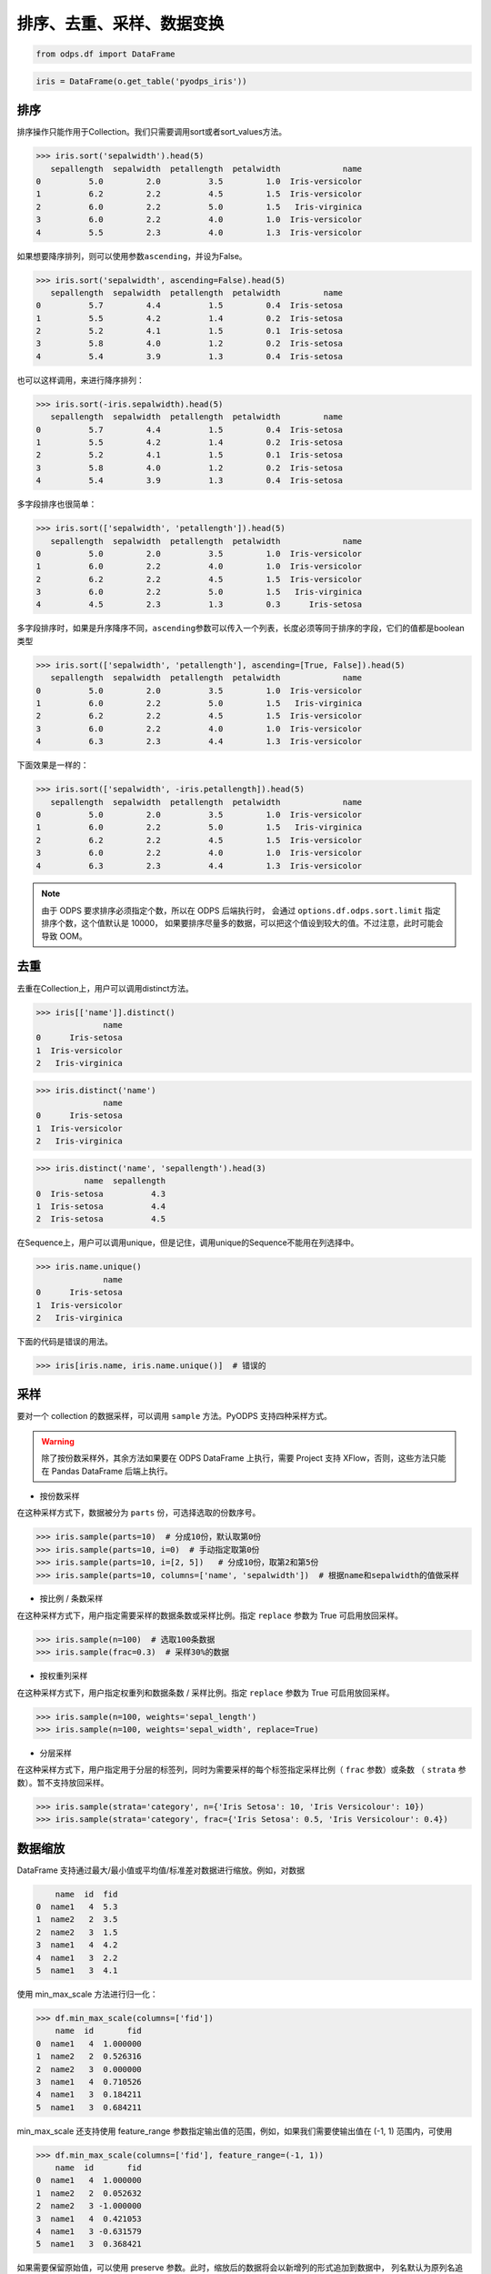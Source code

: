.. _dfsortdistinct:

排序、去重、采样、数据变换
=========================

.. code:: python

    from odps.df import DataFrame

.. code:: python

    iris = DataFrame(o.get_table('pyodps_iris'))

排序
-----

排序操作只能作用于Collection。我们只需要调用sort或者sort\_values方法。

.. code:: python

    >>> iris.sort('sepalwidth').head(5)
       sepallength  sepalwidth  petallength  petalwidth             name
    0          5.0         2.0          3.5         1.0  Iris-versicolor
    1          6.2         2.2          4.5         1.5  Iris-versicolor
    2          6.0         2.2          5.0         1.5   Iris-virginica
    3          6.0         2.2          4.0         1.0  Iris-versicolor
    4          5.5         2.3          4.0         1.3  Iris-versicolor

如果想要降序排列，则可以使用参数\ ``ascending``\ ，并设为False。

.. code:: python

    >>> iris.sort('sepalwidth', ascending=False).head(5)
       sepallength  sepalwidth  petallength  petalwidth         name
    0          5.7         4.4          1.5         0.4  Iris-setosa
    1          5.5         4.2          1.4         0.2  Iris-setosa
    2          5.2         4.1          1.5         0.1  Iris-setosa
    3          5.8         4.0          1.2         0.2  Iris-setosa
    4          5.4         3.9          1.3         0.4  Iris-setosa

也可以这样调用，来进行降序排列：

.. code:: python

    >>> iris.sort(-iris.sepalwidth).head(5)
       sepallength  sepalwidth  petallength  petalwidth         name
    0          5.7         4.4          1.5         0.4  Iris-setosa
    1          5.5         4.2          1.4         0.2  Iris-setosa
    2          5.2         4.1          1.5         0.1  Iris-setosa
    3          5.8         4.0          1.2         0.2  Iris-setosa
    4          5.4         3.9          1.3         0.4  Iris-setosa

多字段排序也很简单：

.. code:: python

    >>> iris.sort(['sepalwidth', 'petallength']).head(5)
       sepallength  sepalwidth  petallength  petalwidth             name
    0          5.0         2.0          3.5         1.0  Iris-versicolor
    1          6.0         2.2          4.0         1.0  Iris-versicolor
    2          6.2         2.2          4.5         1.5  Iris-versicolor
    3          6.0         2.2          5.0         1.5   Iris-virginica
    4          4.5         2.3          1.3         0.3      Iris-setosa

多字段排序时，如果是升序降序不同，\ ``ascending``\ 参数可以传入一个列表，长度必须等同于排序的字段，它们的值都是boolean类型

.. code:: python

    >>> iris.sort(['sepalwidth', 'petallength'], ascending=[True, False]).head(5)
       sepallength  sepalwidth  petallength  petalwidth             name
    0          5.0         2.0          3.5         1.0  Iris-versicolor
    1          6.0         2.2          5.0         1.5   Iris-virginica
    2          6.2         2.2          4.5         1.5  Iris-versicolor
    3          6.0         2.2          4.0         1.0  Iris-versicolor
    4          6.3         2.3          4.4         1.3  Iris-versicolor

下面效果是一样的：

.. code:: python

    >>> iris.sort(['sepalwidth', -iris.petallength]).head(5)
       sepallength  sepalwidth  petallength  petalwidth             name
    0          5.0         2.0          3.5         1.0  Iris-versicolor
    1          6.0         2.2          5.0         1.5   Iris-virginica
    2          6.2         2.2          4.5         1.5  Iris-versicolor
    3          6.0         2.2          4.0         1.0  Iris-versicolor
    4          6.3         2.3          4.4         1.3  Iris-versicolor


.. note::

    由于 ODPS 要求排序必须指定个数，所以在 ODPS 后端执行时，
    会通过 ``options.df.odps.sort.limit`` 指定排序个数，这个值默认是 10000，
    如果要排序尽量多的数据，可以把这个值设到较大的值。不过注意，此时可能会导致 OOM。

去重
-----

去重在Collection上，用户可以调用distinct方法。

.. code:: python

    >>> iris[['name']].distinct()
                  name
    0      Iris-setosa
    1  Iris-versicolor
    2   Iris-virginica

.. code:: python

    >>> iris.distinct('name')
                  name
    0      Iris-setosa
    1  Iris-versicolor
    2   Iris-virginica

.. code:: python

    >>> iris.distinct('name', 'sepallength').head(3)
              name  sepallength
    0  Iris-setosa          4.3
    1  Iris-setosa          4.4
    2  Iris-setosa          4.5

在Sequence上，用户可以调用unique，但是记住，调用unique的Sequence不能用在列选择中。

.. code:: python

    >>> iris.name.unique()
                  name
    0      Iris-setosa
    1  Iris-versicolor
    2   Iris-virginica


下面的代码是错误的用法。

.. code:: python

    >>> iris[iris.name, iris.name.unique()]  # 错误的


采样
------


要对一个 collection 的数据采样，可以调用 ``sample`` 方法。PyODPS 支持四种采样方式。

.. warning::
    除了按份数采样外，其余方法如果要在 ODPS DataFrame 上执行，需要 Project 支持 XFlow，否则，这些方法只能在
    Pandas DataFrame 后端上执行。

- 按份数采样

在这种采样方式下，数据被分为 ``parts`` 份，可选择选取的份数序号。

.. code:: python

    >>> iris.sample(parts=10)  # 分成10份，默认取第0份
    >>> iris.sample(parts=10, i=0)  # 手动指定取第0份
    >>> iris.sample(parts=10, i=[2, 5])   # 分成10份，取第2和第5份
    >>> iris.sample(parts=10, columns=['name', 'sepalwidth'])  # 根据name和sepalwidth的值做采样

- 按比例 / 条数采样

在这种采样方式下，用户指定需要采样的数据条数或采样比例。指定 ``replace`` 参数为 True 可启用放回采样。

.. code:: python

    >>> iris.sample(n=100)  # 选取100条数据
    >>> iris.sample(frac=0.3)  # 采样30%的数据

- 按权重列采样

在这种采样方式下，用户指定权重列和数据条数 / 采样比例。指定 ``replace`` 参数为 True 可启用放回采样。

.. code:: python

    >>> iris.sample(n=100, weights='sepal_length')
    >>> iris.sample(n=100, weights='sepal_width', replace=True)

- 分层采样

在这种采样方式下，用户指定用于分层的标签列，同时为需要采样的每个标签指定采样比例（ ``frac`` 参数）或条数
（ ``strata`` 参数）。暂不支持放回采样。

.. code:: python

    >>> iris.sample(strata='category', n={'Iris Setosa': 10, 'Iris Versicolour': 10})
    >>> iris.sample(strata='category', frac={'Iris Setosa': 0.5, 'Iris Versicolour': 0.4})

数据缩放
--------

DataFrame 支持通过最大/最小值或平均值/标准差对数据进行缩放。例如，对数据

.. code:: python

        name  id  fid
    0  name1   4  5.3
    1  name2   2  3.5
    2  name2   3  1.5
    3  name1   4  4.2
    4  name1   3  2.2
    5  name1   3  4.1

使用 min_max_scale 方法进行归一化：

.. code:: python

    >>> df.min_max_scale(columns=['fid'])
        name  id       fid
    0  name1   4  1.000000
    1  name2   2  0.526316
    2  name2   3  0.000000
    3  name1   4  0.710526
    4  name1   3  0.184211
    5  name1   3  0.684211

min_max_scale 还支持使用 feature_range 参数指定输出值的范围，例如，如果我们需要使输出值在 (-1, 1)
范围内，可使用

.. code:: python

    >>> df.min_max_scale(columns=['fid'], feature_range=(-1, 1))
        name  id       fid
    0  name1   4  1.000000
    1  name2   2  0.052632
    2  name2   3 -1.000000
    3  name1   4  0.421053
    4  name1   3 -0.631579
    5  name1   3  0.368421

如果需要保留原始值，可以使用 preserve 参数。此时，缩放后的数据将会以新增列的形式追加到数据中，
列名默认为原列名追加“_scaled”后缀，该后缀可使用 suffix 参数更改。例如，

.. code:: python

    >>> df.min_max_scale(columns=['fid'], preserve=True)
        name  id  fid  fid_scaled
    0  name1   4  5.3    1.000000
    1  name2   2  3.5    0.526316
    2  name2   3  1.5    0.000000
    3  name1   4  4.2    0.710526
    4  name1   3  2.2    0.184211
    5  name1   3  4.1    0.684211

min_max_scale 也支持使用 group 参数指定一个或多个分组列，在分组列中分别取最值进行缩放。例如，

.. code:: python

    >>> df.min_max_scale(columns=['fid'], group=['name'])
        name  id       fid
    0  name1   4  1.000000
    1  name1   4  0.645161
    2  name1   3  0.000000
    3  name1   3  0.612903
    4  name2   2  1.000000
    5  name2   3  0.000000

可见结果中，name1 和 name2 两组均按组中的最值进行了缩放。

std_scale 可依照标准正态分布对数据进行调整。例如，

.. code:: python

    >>> df.std_scale(columns=['fid'])
        name  id       fid
    0  name1   4  1.436467
    1  name2   2  0.026118
    2  name2   3 -1.540938
    3  name1   4  0.574587
    4  name1   3 -0.992468
    5  name1   3  0.496234

std_scale 同样支持 preserve 参数保留原始列以及使用 group 进行分组，具体请参考 min_max_scale，此处不再赘述。

空值处理
--------

DataFrame 支持筛去空值以及填充空值的功能。例如，对数据

.. code:: python

       id   name   f1   f2   f3   f4
    0   0  name1  1.0  NaN  3.0  4.0
    1   1  name1  2.0  NaN  NaN  1.0
    2   2  name1  3.0  4.0  1.0  NaN
    3   3  name1  NaN  1.0  2.0  3.0
    4   4  name1  1.0  NaN  3.0  4.0
    5   5  name1  1.0  2.0  3.0  4.0
    6   6  name1  NaN  NaN  NaN  NaN

使用 dropna 可删除 subset 中包含空值的行：

.. code:: python

    >>> df.dropna(subset=['f1', 'f2', 'f3', 'f4'])
       id   name   f1   f2   f3   f4
    0   5  name1  1.0  2.0  3.0  4.0

如果行中包含非空值则不删除，可以使用 how='all'：

.. code:: python

    >>> df.dropna(how='all', subset=['f1', 'f2', 'f3', 'f4'])
       id   name   f1   f2   f3   f4
    0   0  name1  1.0  NaN  3.0  4.0
    1   1  name1  2.0  NaN  NaN  1.0
    2   2  name1  3.0  4.0  1.0  NaN
    3   3  name1  NaN  1.0  2.0  3.0
    4   4  name1  1.0  NaN  3.0  4.0
    5   5  name1  1.0  2.0  3.0  4.0

你也可以使用 thresh 参数来指定行中至少要有多少个非空值。例如：

.. code:: python

    >>> df.dropna(thresh=3, subset=['f1', 'f2', 'f3', 'f4'])
       id   name   f1   f2   f3   f4
    0   0  name1  1.0  NaN  3.0  4.0
    2   2  name1  3.0  4.0  1.0  NaN
    3   3  name1  NaN  1.0  2.0  3.0
    4   4  name1  1.0  NaN  3.0  4.0
    5   5  name1  1.0  2.0  3.0  4.0

使用 fillna 可使用常数或已有的列填充未知值。下面给出了使用常数填充的例子：

.. code:: python

    >>> df.fillna(100, subset=['f1', 'f2', 'f3', 'f4'])
       id   name     f1     f2     f3     f4
    0   0  name1    1.0  100.0    3.0    4.0
    1   1  name1    2.0  100.0  100.0    1.0
    2   2  name1    3.0    4.0    1.0  100.0
    3   3  name1  100.0    1.0    2.0    3.0
    4   4  name1    1.0  100.0    3.0    4.0
    5   5  name1    1.0    2.0    3.0    4.0
    6   6  name1  100.0  100.0  100.0  100.0

你也可以使用一个已有的列来填充未知值。例如：

.. code:: python

    >>> df.fillna(df.f2, subset=['f1', 'f2', 'f3', 'f4'])
       id   name   f1   f2   f3   f4
    0   0  name1  1.0  NaN  3.0  4.0
    1   1  name1  2.0  NaN  NaN  1.0
    2   2  name1  3.0  4.0  1.0  4.0
    3   3  name1  1.0  1.0  2.0  3.0
    4   4  name1  1.0  NaN  3.0  4.0
    5   5  name1  1.0  2.0  3.0  4.0
    6   6  name1  NaN  NaN  NaN  NaN

特别地，DataFrame 提供了向前 / 向后填充的功能。通过指定 method 参数为下列值可以达到目的：

================== ==============
 取值               含义
================== ==============
 bfill / backfill   向前填充
 ffill / pad        向后填充
================== ==============

例如：

.. code:: python

    >>> df.fillna(method='bfill', subset=['f1', 'f2', 'f3', 'f4'])
       id   name   f1   f2   f3   f4
    0   0  name1  1.0  3.0  3.0  4.0
    1   1  name1  2.0  1.0  1.0  1.0
    2   2  name1  3.0  4.0  1.0  NaN
    3   3  name1  1.0  1.0  2.0  3.0
    4   4  name1  1.0  3.0  3.0  4.0
    5   5  name1  1.0  2.0  3.0  4.0
    6   6  name1  NaN  NaN  NaN  NaN
    >>> df.fillna(method='ffill', subset=['f1', 'f2', 'f3', 'f4'])
       id   name   f1   f2   f3   f4
    0   0  name1  1.0  1.0  3.0  4.0
    1   1  name1  2.0  2.0  2.0  1.0
    2   2  name1  3.0  4.0  1.0  1.0
    3   3  name1  NaN  1.0  2.0  3.0
    4   4  name1  1.0  1.0  3.0  4.0
    5   5  name1  1.0  2.0  3.0  4.0
    6   6  name1  NaN  NaN  NaN  NaN

你也可以使用 ffill / bfill 函数来简化代码。ffill 等价于 fillna(method='ffill')，
bfill 等价于 fillna(method='bfill')

对所有行/列调用自定义函数
------------------------

.. _dfudtfapp:

对一行数据使用自定义函数
~~~~~~~~~~~~~~~~~~~~~~~

要对一行数据使用自定义函数，可以使用 apply 方法，axis 参数必须为 1，表示在行上操作。

apply 的自定义函数接收一个参数，为上一步 Collection 的一行数据，用户可以通过属性、或者偏移取得一个字段的数据。

.. code:: python

    >>> iris.apply(lambda row: row.sepallength + row.sepalwidth, axis=1, reduce=True, types='float').rename('sepaladd').head(3)
       sepaladd
    0       8.6
    1       7.9
    2       7.9

``reduce``\ 为 True 时，表示返回结果为Sequence，否则返回结果为Collection。
``names``\ 和 ``types``\ 参数分别指定返回的Sequence或Collection的字段名和类型。
如果类型不指定，将会默认为string类型。

在 apply 的自定义函数中，reduce 为 False 时，也可以使用 ``yield``\ 关键字来返回多行结果。

.. code:: python

    >>> iris.count()
    150
    >>>
    >>> def handle(row):
    >>>     yield row.sepallength - row.sepalwidth, row.sepallength + row.sepalwidth
    >>>     yield row.petallength - row.petalwidth, row.petallength + row.petalwidth
    >>>
    >>> iris.apply(handle, axis=1, names=['iris_add', 'iris_sub'], types=['float', 'float']).count()
    300

我们也可以在函数上来注释返回的字段和类型，这样就不需要在函数调用时再指定。


.. code:: python

    >>> from odps.df import output
    >>>
    >>> @output(['iris_add', 'iris_sub'], ['float', 'float'])
    >>> def handle(row):
    >>>     yield row.sepallength - row.sepalwidth, row.sepallength + row.sepalwidth
    >>>     yield row.petallength - row.petalwidth, row.petallength + row.petalwidth
    >>>
    >>> iris.apply(handle, axis=1).count()
    300

也可以使用 map-only 的 map_reduce，和 axis=1 的apply操作是等价的。

.. code:: python

    >>> iris.map_reduce(mapper=handle).count()
    300

如果想调用 ODPS 上已经存在的 UDTF，则函数指定为函数名即可。

.. code:: python

    >>> iris['name', 'sepallength'].apply('your_func', axis=1, names=['name2', 'sepallength2'], types=['string', 'float'])

使用 apply 对行操作，且 ``reduce``\ 为 False 时，可以使用 :ref:`dflateralview` 与已有的行结合，用于后续聚合等操作。

.. code:: python
  
    >>> from odps.df import output
    >>>
    >>> @output(['iris_add', 'iris_sub'], ['float', 'float'])
    >>> def handle(row):
    >>>     yield row.sepallength - row.sepalwidth, row.sepallength + row.sepalwidth
    >>>     yield row.petallength - row.petalwidth, row.petallength + row.petalwidth
    >>>
    >>> iris[iris.category, iris.apply(handle, axis=1)]

对所有列调用自定义聚合
~~~~~~~~~~~~~~~~~~~~~~~

调用apply方法，当我们不指定axis，或者axis为0的时候，我们可以通过传入一个自定义聚合类来对所有sequence进行聚合操作。

.. code-block:: python

    class Agg(object):

        def buffer(self):
            return [0.0, 0]

        def __call__(self, buffer, val):
            buffer[0] += val
            buffer[1] += 1

        def merge(self, buffer, pbuffer):
            buffer[0] += pbuffer[0]
            buffer[1] += pbuffer[1]

        def getvalue(self, buffer):
            if buffer[1] == 0:
                return 0.0
            return buffer[0] / buffer[1]

.. code:: python

    >>> iris.exclude('name').apply(Agg)
       sepallength_aggregation  sepalwidth_aggregation  petallength_aggregation  petalwidth_aggregation
    0                 5.843333                   3.054                 3.758667                1.198667

.. warning::
    目前，受限于 Python UDF，自定义函数无法支持将 list / dict 类型作为初始输入或最终输出结果。

引用资源
~~~~~~~~~~~~~

类似于对 :ref:`map <map>` 方法的resources参数，每个resource可以是ODPS上的资源（表资源或文件资源），或者引用一个collection作为资源。

对于axis为1，也就是在行上操作，我们需要写一个函数闭包或者callable的类。
而对于列上的聚合操作，我们只需在 \_\_init\_\_ 函数里读取资源即可。


.. code:: python

    >>> words_df
                         sentence
    0                 Hello World
    1                Hello Python
    2  Life is short I use Python
    >>>
    >>> import pandas as pd
    >>> stop_words = DataFrame(pd.DataFrame({'stops': ['is', 'a', 'I']}))
    >>>
    >>> @output(['sentence'], ['string'])
    >>> def filter_stops(resources):
    >>>     stop_words = set([r[0] for r in resources[0]])
    >>>     def h(row):
    >>>         return ' '.join(w for w in row[0].split() if w not in stop_words),
    >>>     return h
    >>>
    >>> words_df.apply(filter_stops, axis=1, resources=[stop_words])
                    sentence
    0            Hello World
    1           Hello Python
    2  Life short use Python

可以看到这里的stop_words是存放于本地，但在真正执行时会被上传到ODPS作为资源引用。


使用第三方Python库
~~~~~~~~~~~~~~~~~~~~

使用方法类似 :ref:`map中使用第三方Python库 <third_party_library>` 。

可以在全局指定使用的库：

.. code:: python

    >>> from odps import options
    >>> options.df.libraries = ['six.whl', 'python_dateutil.whl']

或者在立即执行的方法中，局部指定：

.. code:: python

    >>> df.apply(my_func, axis=1).to_pandas(libraries=['six.whl', 'python_dateutil.whl'])

.. warning::
    由于字节码定义的差异，Python 3 下使用新语言特性（例如 ``yield from`` ）时，代码在使用 Python 2.7 的 ODPS
    Worker 上执行时会发生错误。因而建议在 Python 3 下使用 MapReduce API 编写生产作业前，先确认相关代码是否能正常
    执行。

.. _map_reduce:

MapReduce API
--------------


PyODPS DataFrame也支持MapReduce API，用户可以分别编写map和reduce函数（map_reduce可以只有mapper或者reducer过程）。
我们来看个简单的wordcount的例子。


.. code:: python

    >>> def mapper(row):
    >>>     for word in row[0].split():
    >>>         yield word.lower(), 1
    >>>
    >>> def reducer(keys):
    >>>     cnt = [0]
    >>>     def h(row, done):  # done表示这个key已经迭代结束
    >>>         cnt[0] += row[1]
    >>>         if done:
    >>>             yield keys[0], cnt[0]
    >>>     return h
    >>>
    >>> words_df.map_reduce(mapper, reducer, group=['word', ],
    >>>                     mapper_output_names=['word', 'cnt'],
    >>>                     mapper_output_types=['string', 'int'],
    >>>                     reducer_output_names=['word', 'cnt'],
    >>>                     reducer_output_types=['string', 'int'])
         word  cnt
    0   hello    2
    1       i    1
    2      is    1
    3    life    1
    4  python    2
    5   short    1
    6     use    1
    7   world    1

group参数用来指定reduce按哪些字段做分组，如果不指定，会按全部字段做分组。

其中对于reducer来说，会稍微有些不同。它需要接收聚合的keys初始化，并能继续处理按这些keys聚合的每行数据。
第2个参数表示这些keys相关的所有行是不是都迭代完成。

这里写成函数闭包的方式，主要为了方便，当然我们也能写成callable的类。

.. code-block:: python

    class reducer(object):
        def __init__(self, keys):
            self.cnt = 0

        def __call__(self, row, done):  # done表示这个key已经迭代结束
            self.cnt += row.cnt
            if done:
                yield row.word, self.cnt

使用 ``output``\ 来注释会让代码更简单些。

.. code:: python

    >>> from odps.df import output
    >>>
    >>> @output(['word', 'cnt'], ['string', 'int'])
    >>> def mapper(row):
    >>>     for word in row[0].split():
    >>>         yield word.lower(), 1
    >>>
    >>> @output(['word', 'cnt'], ['string', 'int'])
    >>> def reducer(keys):
    >>>     cnt = [0]
    >>>     def h(row, done):  # done表示这个key已经迭代结束
    >>>         cnt[0] += row.cnt
    >>>         if done:
    >>>             yield keys.word, cnt[0]
    >>>     return h
    >>>
    >>> words_df.map_reduce(mapper, reducer, group='word')
         word  cnt
    0   hello    2
    1       i    1
    2      is    1
    3    life    1
    4  python    2
    5   short    1
    6     use    1
    7   world    1

有时候我们在迭代的时候需要按某些列排序，则可以使用 ``sort``\ 参数，来指定按哪些列排序，升序降序则通过 ``ascending``\ 参数指定。
``ascending`` 参数可以是一个bool值，表示所有的 ``sort``\ 字段是相同升序或降序，
也可以是一个列表，长度必须和 ``sort``\ 字段长度相同。


指定combiner
~~~~~~~~~~~~~~

combiner表示在map_reduce API里表示在mapper端，就先对数据进行聚合操作，它的用法和reducer是完全一致的，但不能引用资源。
并且，combiner的输出的字段名和字段类型必须和mapper完全一致。

上面的例子，我们就可以使用reducer作为combiner来先在mapper端对数据做初步的聚合，减少shuffle出去的数据量。

.. code:: python

    >>> words_df.map_reduce(mapper, reducer, combiner=reducer, group='word')

引用资源
~~~~~~~~~~~~~

在MapReduce API里，我们能分别指定mapper和reducer所要引用的资源。

如下面的例子，我们对mapper里的单词做停词过滤，在reducer里对白名单的单词数量加5。

.. code:: python

    >>> white_list_file = o.create_resource('pyodps_white_list_words', 'file', file_obj='Python\nWorld')
    >>>
    >>> @output(['word', 'cnt'], ['string', 'int'])
    >>> def mapper(resources):
    >>>     stop_words = set(r[0].strip() for r in resources[0])
    >>>     def h(row):
    >>>         for word in row[0].split():
    >>>             if word not in stop_words:
    >>>                 yield word, 1
    >>>     return h
    >>>
    >>> @output(['word', 'cnt'], ['string', 'int'])
    >>> def reducer(resources):
    >>>     d = dict()
    >>>     d['white_list'] = set(word.strip() for word in resources[0])
    >>>     d['cnt'] = 0
    >>>     def inner(keys):
    >>>         d['cnt'] = 0
    >>>         def h(row, done):
    >>>             d['cnt'] += row.cnt
    >>>             if done:
    >>>                 if row.word in d['white_list']:
    >>>                     d['cnt'] += 5
    >>>                 yield keys.word, d['cnt']
    >>>         return h
    >>>     return inner
    >>>
    >>> words_df.map_reduce(mapper, reducer, group='word',
    >>>                     mapper_resources=[stop_words], reducer_resources=[white_list_file])
         word  cnt
    0   hello    2
    1    life    1
    2  python    7
    3   world    6
    4   short    1
    5     use    1

使用第三方Python库
~~~~~~~~~~~~~~~~~~~~~~~~~~~~~~~~


使用方法类似 :ref:`map中使用第三方Python库 <third_party_library>` 。

可以在全局指定使用的库：

.. code:: python

    >>> from odps import options
    >>> options.df.libraries = ['six.whl', 'python_dateutil.whl']


或者在立即执行的方法中，局部指定：

.. code:: python

    >>> df.map_reduce(mapper=my_mapper, reducer=my_reducer, group='key').execute(libraries=['six.whl', 'python_dateutil.whl'])


.. warning::
    由于字节码定义的差异，Python 3 下使用新语言特性（例如 ``yield from`` ）时，代码在使用 Python 2.7 的 ODPS
    Worker 上执行时会发生错误。因而建议在 Python 3 下使用 MapReduce API 编写生产作业前，先确认相关代码是否能正常
    执行。


重排数据
----------

有时候我们的数据在集群上分布可能是不均匀的，我们需要对数据重排。调用 ``reshuffle`` 接口即可。


.. code:: python

    >>> df1 = df.reshuffle()


默认会按随机数做哈希来分布。也可以指定按那些列做分布，且可以指定重排后的排序顺序。


.. code:: python

    >>> df1.reshuffle('name', sort='id', ascending=False)


布隆过滤器
----------


PyODPS DataFrame提供了 ``bloom_filter`` 接口来进行布隆过滤器的计算。

给定某个collection，和它的某个列计算的sequence1，我们能对另外一个sequence2进行布隆过滤，sequence1不在sequence2中的一定会过滤，
但可能不能完全过滤掉不存在于sequence2中的数据，这也是一种近似的方法。

这样的好处是能快速对collection进行快速过滤一些无用数据。

这在大规模join的时候，一边数据量远大过另一边数据，而大部分并不会join上的场景很有用。
比如，我们在join用户的浏览数据和交易数据时，用户的浏览大部分不会带来交易，我们可以利用交易数据先对浏览数据进行布隆过滤，
然后再join能很好提升性能。

.. code:: python

    >>> df1 = DataFrame(pd.DataFrame({'a': ['name1', 'name2', 'name3', 'name1'], 'b': [1, 2, 3, 4]}))
    >>> df1
           a  b
    0  name1  1
    1  name2  2
    2  name3  3
    3  name1  4
    >>> df2 = DataFrame(pd.DataFrame({'a': ['name1']}))
    >>> df2
           a
    0  name1
    >>> df1.bloom_filter('a', df2.a) # 这里第0个参数可以是个计算表达式如: df1.a + '1'
           a  b
    0  name1  1
    1  name1  4

这里由于数据量很小，df1中的a为name2和name3的行都被正确过滤掉了，当数据量很大的时候，可能会有一定的数据不能被过滤。

如之前提的join场景中，少量不能过滤并不能并不会影响正确性，但能较大提升join的性能。

我们可以传入 ``capacity`` 和 ``error_rate`` 来设置数据的量以及错误率，默认值是 ``3000`` 和 ``0.01``。

.. note::
    要注意，调大 ``capacity`` 或者减小 ``error_rate`` 会增加内存的使用，所以应当根据实际情况选择一个合理的值。


.. _dfpivot:

透视表（pivot_table）
---------------------

PyODPS DataFrame提供透视表的功能。我们通过几个例子来看使用。


.. code:: python

    >>> df
         A    B      C  D  E
    0  foo  one  small  1  3
    1  foo  one  large  2  4
    2  foo  one  large  2  5
    3  foo  two  small  3  6
    4  foo  two  small  3  4
    5  bar  one  large  4  5
    6  bar  one  small  5  3
    7  bar  two  small  6  2
    8  bar  two  large  7  1


最简单的透视表必须提供一个 ``rows`` 参数，表示按一个或者多个字段做取平均值的操作。

.. code:: python

    >>> df['A', 'D', 'E'].pivot_table(rows='A')
         A  D_mean  E_mean
    0  bar     5.5    2.75
    1  foo     2.2    4.40

rows可以提供多个，表示按多个字段做聚合。

.. code:: python

    >>> df.pivot_table(rows=['A', 'B', 'C'])
         A    B      C  D_mean  E_mean
    0  bar  one  large     4.0     5.0
    1  bar  one  small     5.0     3.0
    2  bar  two  large     7.0     1.0
    3  bar  two  small     6.0     2.0
    4  foo  one  large     2.0     4.5
    5  foo  one  small     1.0     3.0
    6  foo  two  small     3.0     5.0

我们可以指定 ``values`` 来显示指定要计算的列。

.. code:: python

    >>> df.pivot_table(rows=['A', 'B'], values='D')
         A    B    D_mean
    0  bar  one  4.500000
    1  bar  two  6.500000
    2  foo  one  1.666667
    3  foo  two  3.000000

计算值列时，默认会计算平均值，用户可以指定一个或者多个聚合函数。

.. code:: python

    >>> df.pivot_table(rows=['A', 'B'], values=['D'], aggfunc=['mean', 'count', 'sum'])
         A    B    D_mean  D_count  D_sum
    0  bar  one  4.500000        2      9
    1  bar  two  6.500000        2     13
    2  foo  one  1.666667        3      5
    3  foo  two  3.000000        2      6

我们也可以把原始数据的某一列的值，作为新的collection的列。 **这也是透视表最强大的地方。**

.. code:: python

    >>> df.pivot_table(rows=['A', 'B'], values='D', columns='C')
         A    B  large_D_mean  small_D_mean
    0  bar  one           4.0           5.0
    1  bar  two           7.0           6.0
    2  foo  one           2.0           1.0
    3  foo  two           NaN           3.0

我们可以提供 ``fill_value`` 来填充空值。

.. code:: python

    >>> df.pivot_table(rows=['A', 'B'], values='D', columns='C', fill_value=0)
         A    B  large_D_mean  small_D_mean
    0  bar  one             4             5
    1  bar  two             7             6
    2  foo  one             2             1
    3  foo  two             0             3


Key-Value 字符串转换
---------------------

DataFrame 提供了将 Key-Value 对展开为列，以及将普通列转换为 Key-Value 列的功能。

我们的数据为

.. code:: python

    >>> df
        name               kv
    0  name1  k1=1,k2=3,k5=10
    1  name1    k1=7.1,k7=8.2
    2  name2    k2=1.2,k3=1.5
    3  name2      k9=1.1,k2=1

可以通过 extract_kv 方法将 Key-Value 字段展开：

.. code:: python

    >>> df.extract_kv(columns=['kv'], kv_delim='=', item_delim=',')
       name   kv_k1  kv_k2  kv_k3  kv_k5  kv_k7  kv_k9
    0  name1    1.0    3.0    NaN   10.0    NaN    NaN
    1  name1    7.0    NaN    NaN    NaN    8.2    NaN
    2  name2    NaN    1.2    1.5    NaN    NaN    NaN
    3  name2    NaN    1.0    NaN    NaN    NaN    1.1

其中，需要展开的字段名由 columns 指定，Key 和 Value 之间的分隔符，以及 Key-Value 对之间的分隔符分别由
kv_delim 和 item_delim 这两个参数指定，默认分别为半角冒号和半角逗号。输出的字段名为原字段名和 Key
值的组合，通过“_”相连。缺失值默认为 None，可通过 ``fill_value`` 选择需要填充的值。例如，相同的 df，

.. code:: python

    >>> df.extract_kv(columns=['kv'], kv_delim='=', fill_value=0)
       name   kv_k1  kv_k2  kv_k3  kv_k5  kv_k7  kv_k9
    0  name1    1.0    3.0    0.0   10.0    0.0    0.0
    1  name1    7.0    0.0    0.0    0.0    8.2    0.0
    2  name2    0.0    1.2    1.5    0.0    0.0    0.0
    3  name2    0.0    1.0    0.0    0.0    0.0    1.1

DataFrame 也支持将多列数据转换为一个 Key-Value 列。例如，

.. code:: python

    >>> df
       name    k1   k2   k3    k5   k7   k9
    0  name1  1.0  3.0  NaN  10.0  NaN  NaN
    1  name1  7.0  NaN  NaN   NaN  8.2  NaN
    2  name2  NaN  1.2  1.5   NaN  NaN  NaN
    3  name2  NaN  1.0  NaN   NaN  NaN  1.1

可通过 to_kv 方法转换为 Key-Value 表示的格式：

.. code:: python

    >>> df.to_kv(columns=['k1', 'k2', 'k3', 'k5', 'k7', 'k9'], kv_delim='=')
        name               kv
    0  name1  k1=1,k2=3,k5=10
    1  name1    k1=7.1,k7=8.2
    2  name2    k2=1.2,k3=1.5
    3  name2      k9=1.1,k2=1
